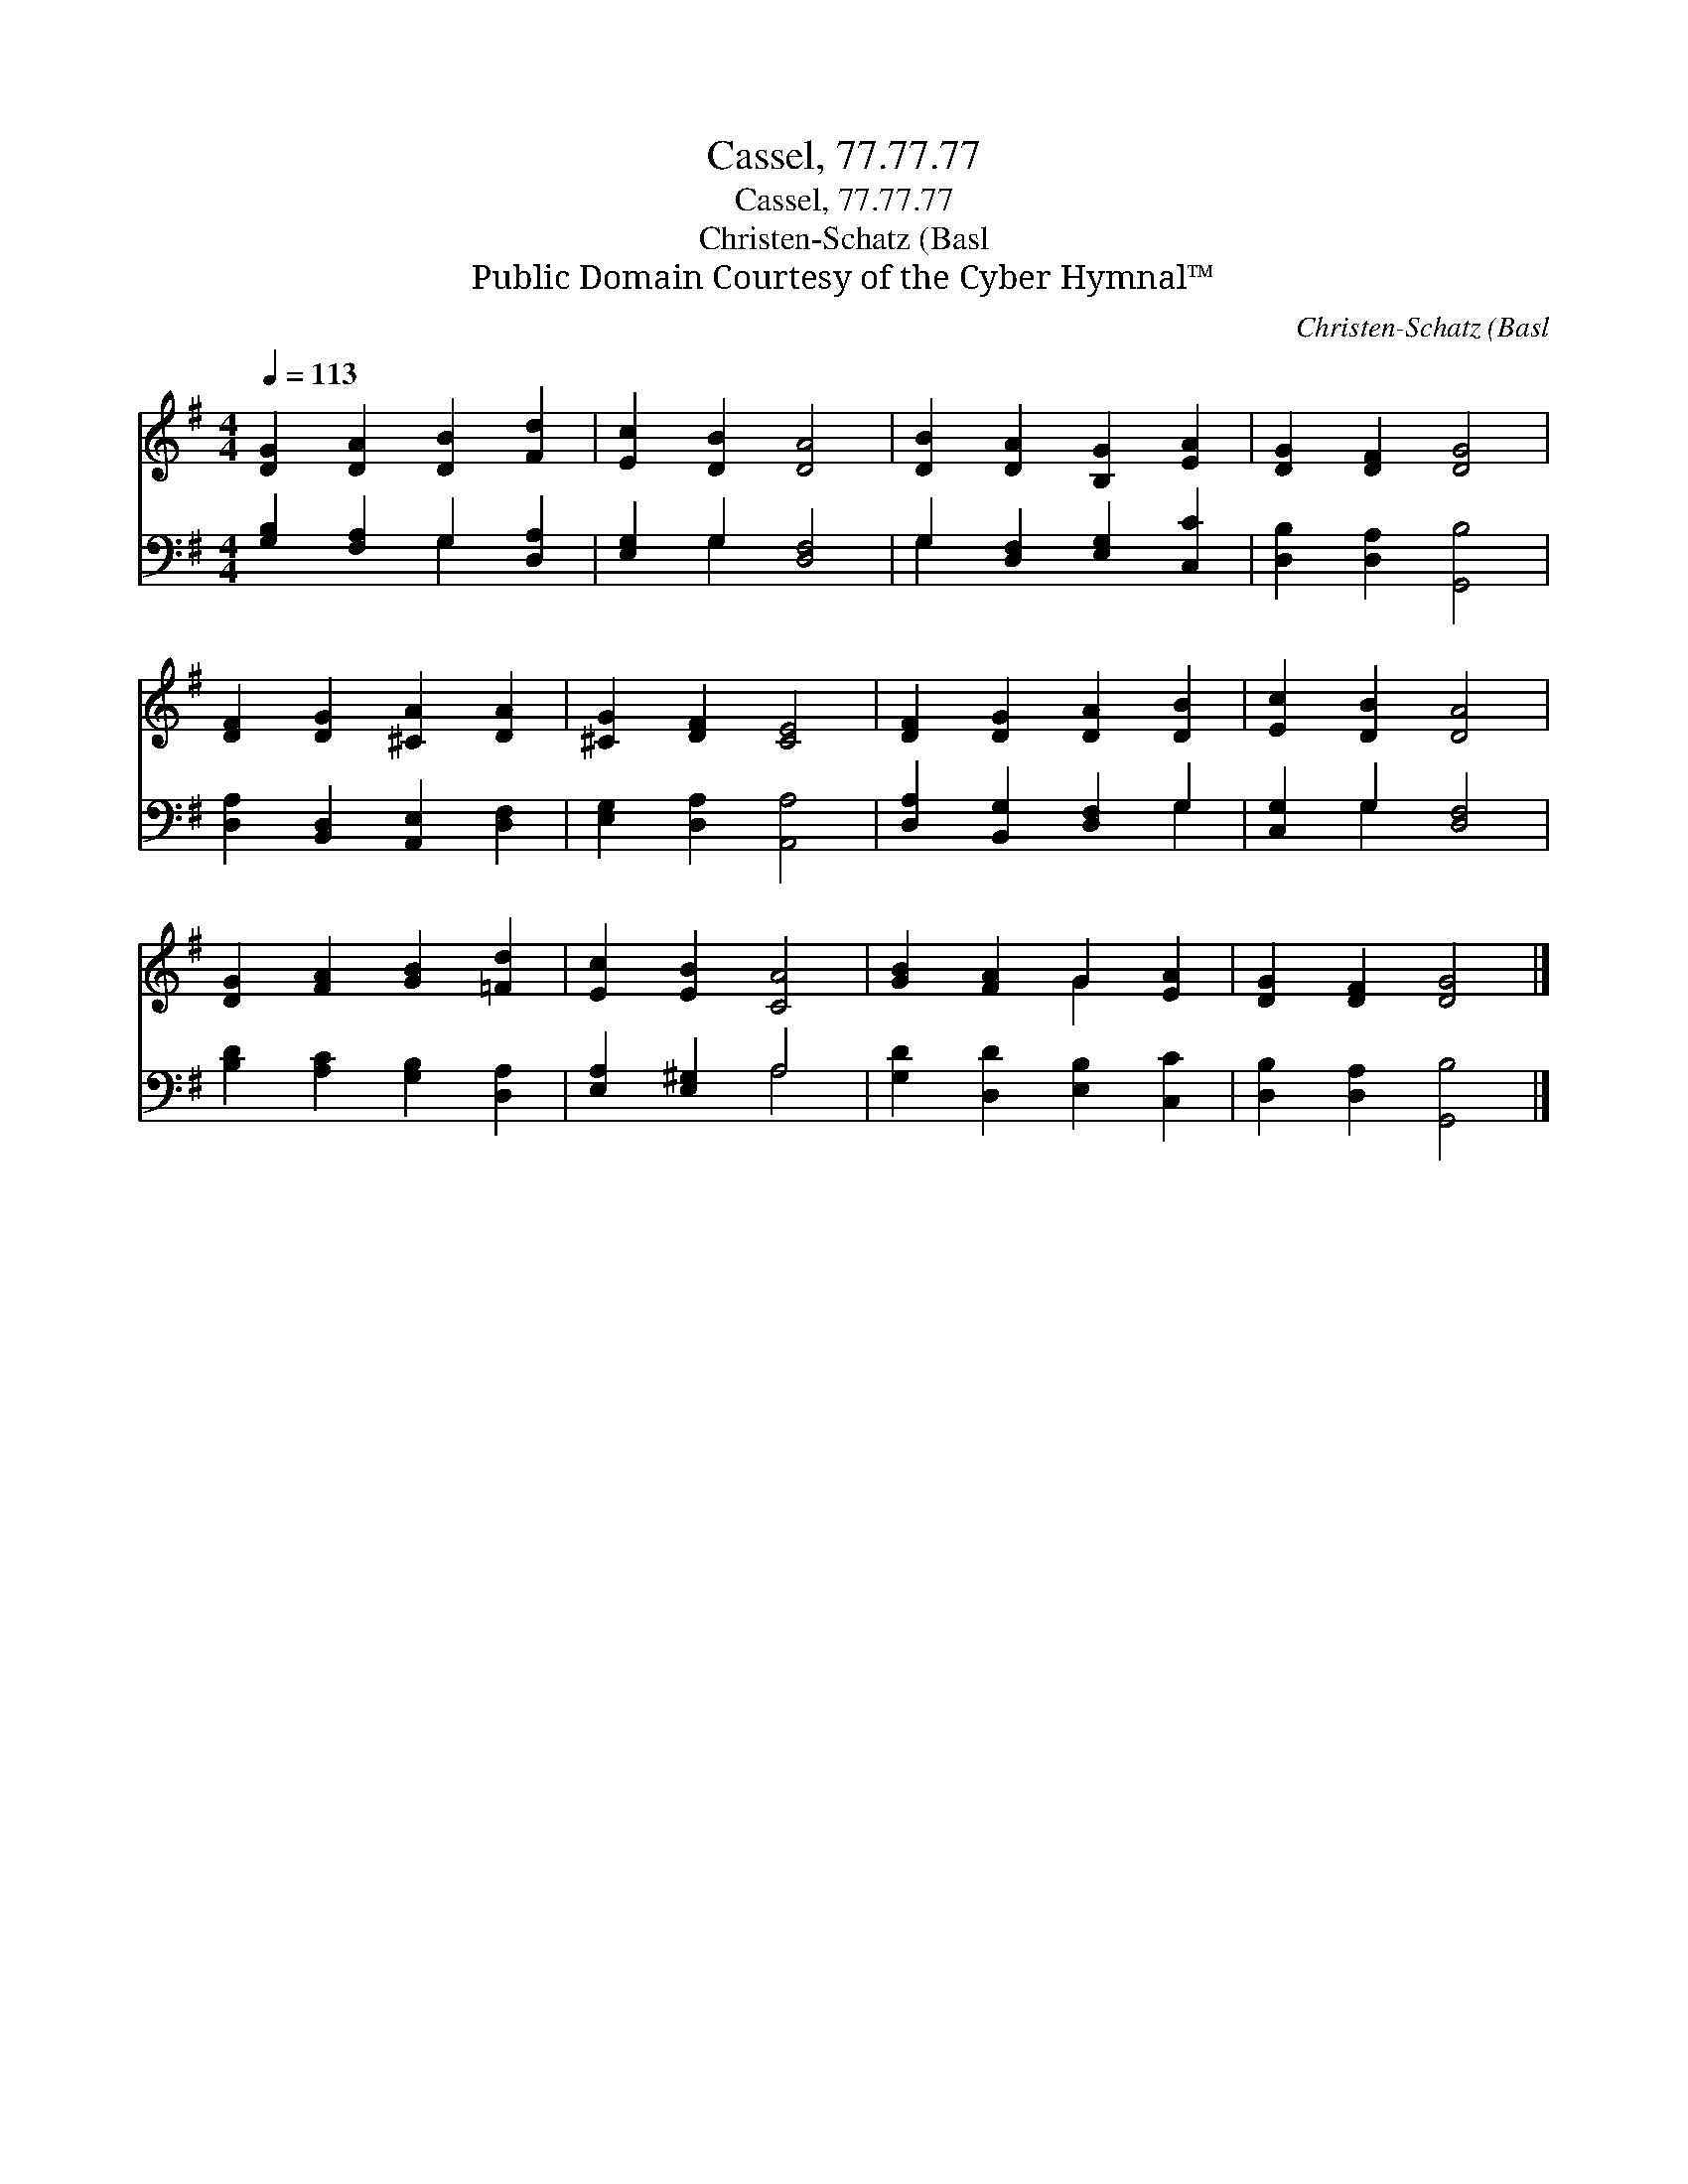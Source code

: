 X:1
T:Cassel, 77.77.77
T:Cassel, 77.77.77
T:Christen-Schatz (Basl
T:Public Domain Courtesy of the Cyber Hymnal™
C:Christen-Schatz (Basl
Z:Public Domain
Z:Courtesy of the Cyber Hymnal™
%%score ( 1 2 ) ( 3 4 )
L:1/8
Q:1/4=113
M:4/4
K:G
V:1 treble 
V:2 treble 
V:3 bass 
V:4 bass 
V:1
 [DG]2 [DA]2 [DB]2 [Fd]2 | [Ec]2 [DB]2 [DA]4 | [DB]2 [DA]2 [B,G]2 [EA]2 | [DG]2 [DF]2 [DG]4 | %4
 [DF]2 [DG]2 [^CA]2 [DA]2 | [^CG]2 [DF]2 [CE]4 | [DF]2 [DG]2 [DA]2 [DB]2 | [Ec]2 [DB]2 [DA]4 | %8
 [DG]2 [FA]2 [GB]2 [=Fd]2 | [Ec]2 [EB]2 [CA]4 | [GB]2 [FA]2 G2 [EA]2 | [DG]2 [DF]2 [DG]4 |] %12
V:2
 x8 | x8 | x8 | x8 | x8 | x8 | x8 | x8 | x8 | x8 | x4 G2 x2 | x8 |] %12
V:3
 [G,B,]2 [F,A,]2 G,2 [D,A,]2 | [E,G,]2 G,2 [D,F,]4 | G,2 [D,F,]2 [E,G,]2 [C,C]2 | %3
 [D,B,]2 [D,A,]2 [G,,B,]4 | [D,A,]2 [B,,D,]2 [A,,E,]2 [D,F,]2 | [E,G,]2 [D,A,]2 [A,,A,]4 | %6
 [D,A,]2 [B,,G,]2 [D,F,]2 G,2 | [C,G,]2 G,2 [D,F,]4 | [B,D]2 [A,C]2 [G,B,]2 [D,A,]2 | %9
 [E,A,]2 [E,^G,]2 A,4 | [G,D]2 [D,D]2 [E,B,]2 [C,C]2 | [D,B,]2 [D,A,]2 [G,,B,]4 |] %12
V:4
 x4 G,2 x2 | x2 G,2 x4 | G,2 x6 | x8 | x8 | x8 | x6 G,2 | x2 G,2 x4 | x8 | x4 A,4 | x8 | x8 |] %12

